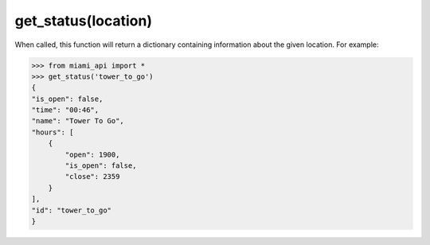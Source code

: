 get_status\(location\)
======================

When called, this function will return a dictionary containing information
about the given location. For example:

.. code-block:: python

    >>> from miami_api import *
    >>> get_status('tower_to_go')
    {
    "is_open": false,
    "time": "00:46",
    "name": "Tower To Go",
    "hours": [
        {
            "open": 1900,
            "is_open": false,
            "close": 2359
        }
    ],
    "id": "tower_to_go"
    }
